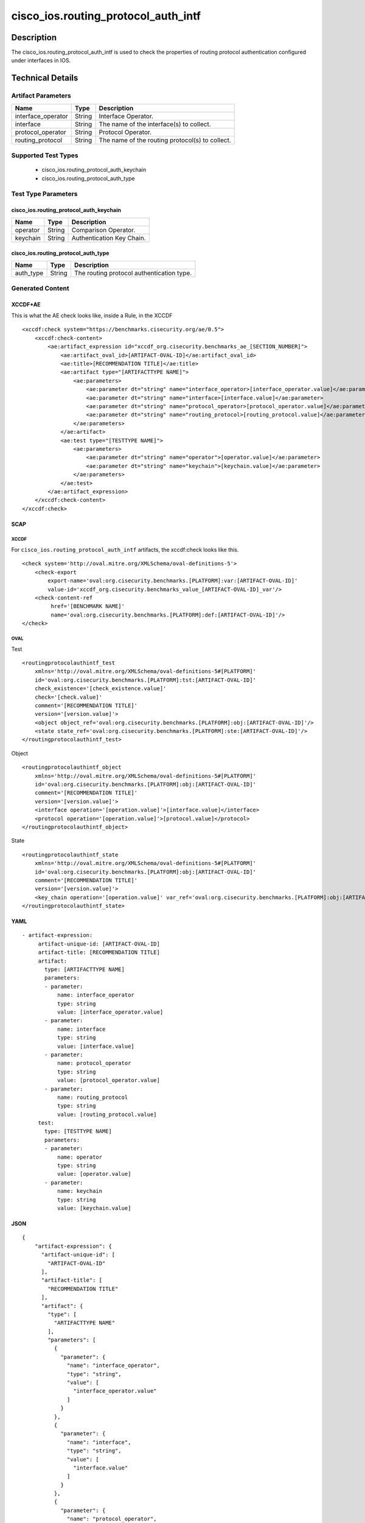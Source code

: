cisco_ios.routing_protocol_auth_intf
====================================

Description
-----------

The cisco_ios.routing_protocol_auth_intf is used to check the properties
of routing protocol authentication configured under interfaces in IOS.

Technical Details
-----------------

Artifact Parameters
~~~~~~~~~~~~~~~~~~~

+--------------------+--------+-------------------------------------------------+
| Name               | Type   | Description                                     |
+====================+========+=================================================+
| interface_operator | String | Interface Operator.                             |
+--------------------+--------+-------------------------------------------------+
| interface          | String | The name of the interface(s) to collect.        |
+--------------------+--------+-------------------------------------------------+
| protocol_operator  | String | Protocol Operator.                              |
+--------------------+--------+-------------------------------------------------+
| routing_protocol   | String | The name of the routing protocol(s) to collect. |
+--------------------+--------+-------------------------------------------------+

Supported Test Types
~~~~~~~~~~~~~~~~~~~~

  - cisco_ios.routing_protocol_auth_keychain
  - cisco_ios.routing_protocol_auth_type

Test Type Parameters
~~~~~~~~~~~~~~~~~~~~

cisco_ios.routing_protocol_auth_keychain
^^^^^^^^^^^^^^^^^^^^^^^^^^^^^^^^^^^^^^^^

======== ====== =========================
Name     Type   Description
======== ====== =========================
operator String Comparison Operator.
keychain String Authentication Key Chain.
======== ====== =========================

cisco_ios.routing_protocol_auth_type
^^^^^^^^^^^^^^^^^^^^^^^^^^^^^^^^^^^^

========= ====== =========================================
Name      Type   Description
========= ====== =========================================
auth_type String The routing protocol authentication type.
========= ====== =========================================

Generated Content
~~~~~~~~~~~~~~~~~

XCCDF+AE
^^^^^^^^

This is what the AE check looks like, inside a Rule, in the XCCDF

::

   <xccdf:check system="https://benchmarks.cisecurity.org/ae/0.5">
       <xccdf:check-content>
           <ae:artifact_expression id="xccdf_org.cisecurity.benchmarks_ae_[SECTION_NUMBER]">
               <ae:artifact_oval_id>[ARTIFACT-OVAL-ID]</ae:artifact_oval_id>
               <ae:title>[RECOMMENDATION TITLE]</ae:title>
               <ae:artifact type="[ARTIFACTTYPE NAME]">
                   <ae:parameters>
                       <ae:parameter dt="string" name="interface_operator>[interface_operator.value]</ae:parameter>
                       <ae:parameter dt="string" name="interface>[interface.value]</ae:parameter>
                       <ae:parameter dt="string" name="protocol_operator>[protocol_operator.value]</ae:parameter>
                       <ae:parameter dt="string" name="routing_protocol>[routing_protocol.value]</ae:parameter>
                   </ae:parameters>
               </ae:artifact>
               <ae:test type="[TESTTYPE NAME]">
                   <ae:parameters>
                       <ae:parameter dt="string" name="operator">[operator.value]</ae:parameter>
                       <ae:parameter dt="string" name="keychain">[keychain.value]</ae:parameter>
                   </ae:parameters>
               </ae:test>
           </ae:artifact_expression>
       </xccdf:check-content>
   </xccdf:check>

SCAP
^^^^

XCCDF
'''''

For ``cisco_ios.routing_protocol_auth_intf`` artifacts, the xccdf:check
looks like this.

::

   <check system='http://oval.mitre.org/XMLSchema/oval-definitions-5'>
       <check-export 
           export-name='oval:org.cisecurity.benchmarks.[PLATFORM]:var:[ARTIFACT-OVAL-ID]' 
           value-id='xccdf_org.cisecurity.benchmarks_value_[ARTIFACT-OVAL-ID]_var'/>
       <check-content-ref 
            href='[BENCHMARK NAME]' 
            name='oval:org.cisecurity.benchmarks.[PLATFORM]:def:[ARTIFACT-OVAL-ID]'/>
   </check>

OVAL
''''

Test

::

   <routingprotocolauthintf_test 
       xmlns='http://oval.mitre.org/XMLSchema/oval-definitions-5#[PLATFORM]' 
       id='oval:org.cisecurity.benchmarks.[PLATFORM]:tst:[ARTIFACT-OVAL-ID]'
       check_existence='[check_existence.value]' 
       check='[check.value]' 
       comment='[RECOMMENDATION TITLE]'
       version='[version.value]'>
       <object object_ref='oval:org.cisecurity.benchmarks.[PLATFORM]:obj:[ARTIFACT-OVAL-ID]'/>
       <state state_ref='oval:org.cisecurity.benchmarks.[PLATFORM]:ste:[ARTIFACT-OVAL-ID]'/>
   </routingprotocolauthintf_test>

Object

::

   <routingprotocolauthintf_object 
       xmlns='http://oval.mitre.org/XMLSchema/oval-definitions-5#[PLATFORM]' 
       id='oval:org.cisecurity.benchmarks.[PLATFORM]:obj:[ARTIFACT-OVAL-ID]'
       comment='[RECOMMENDATION TITLE]'
       version='[version.value]'>
       <interface operation='[operation.value]'>[interface.value]</interface>
       <protocol operation='[operation.value]'>[protocol.value]</protocol>
   </routingprotocolauthintf_object>

State

::

   <routingprotocolauthintf_state 
       xmlns='http://oval.mitre.org/XMLSchema/oval-definitions-5#[PLATFORM]' 
       id='oval:org.cisecurity.benchmarks.[PLATFORM]:obj:[ARTIFACT-OVAL-ID]'
       comment='[RECOMMENDATION TITLE]' 
       version='[version.value]'>
       <key_chain operation='[operation.value]' var_ref='oval:org.cisecurity.benchmarks.[PLATFORM]:obj:[ARTIFACT-OVAL-ID]'/>
   </routingprotocolauthintf_state>

YAML
^^^^

::

  - artifact-expression:
       artifact-unique-id: [ARTIFACT-OVAL-ID]
       artifact-title: [RECOMMENDATION TITLE]
       artifact:
         type: [ARTIFACTTYPE NAME]
         parameters:
         - parameter: 
             name: interface_operator
             type: string
             value: [interface_operator.value]
         - parameter: 
             name: interface
             type: string
             value: [interface.value]
         - parameter: 
             name: protocol_operator
             type: string
             value: [protocol_operator.value]
         - parameter: 
             name: routing_protocol
             type: string
             value: [routing_protocol.value]
       test:
         type: [TESTTYPE NAME]
         parameters:   
         - parameter: 
             name: operator
             type: string
             value: [operator.value]
         - parameter: 
             name: keychain
             type: string
             value: [keychain.value]

JSON
^^^^

::

   {
       "artifact-expression": {
         "artifact-unique-id": [
           "ARTIFACT-OVAL-ID"
         ],
         "artifact-title": [
           "RECOMMENDATION TITLE"
         ],
         "artifact": {
           "type": [
             "ARTIFACTTYPE NAME"
           ],
           "parameters": [
             {
               "parameter": {
                 "name": "interface_operator",
                 "type": "string",
                 "value": [
                   "interface_operator.value"
                 ]
               }
             },
             {
               "parameter": {
                 "name": "interface",
                 "type": "string",
                 "value": [
                   "interface.value"
                 ]
               }
             },
             {
               "parameter": {
                 "name": "protocol_operator",
                 "type": "string",
                 "value": [
                   "protocol_operator.value"
                 ]
               }
             },
             {
               "parameter": {
                 "name": "routing_protocol",
                 "type": "string",
                 "value": [
                   "routing_protocol.value"
                 ]
               }
             }
           ]
         },
         "test": {
           "type": [
             "TESTTYPE NAME"
           ],
           "parameters": [
             {
               "parameter": {
                 "name": "operator",
                 "type": "string",
                 "value": [
                   "operator.value"
                 ]
               }
             },
             {
               "parameter": {
                 "name": "keychain",
                 "type": "string",
                 "value": [
                   "keychain.value"
                 ]
               }
             }
           ]
         }
       }
     }
